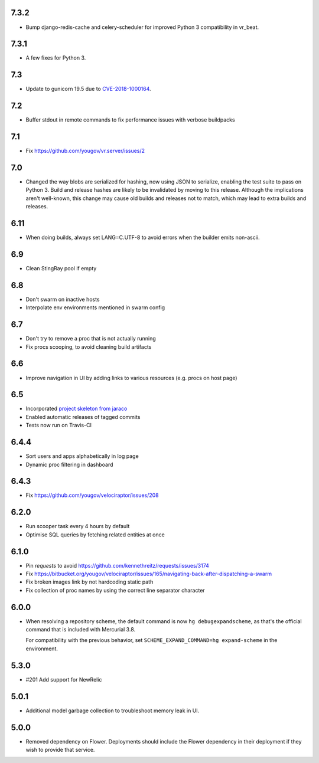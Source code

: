 7.3.2
-----

* Bump django-redis-cache and celery-scheduler for improved
  Python 3 compatibility in vr_beat.

7.3.1
-----

* A few fixes for Python 3.

7.3
---

* Update to gunicorn 19.5 due to
  `CVE-2018-1000164 <https://nvd.nist.gov/vuln/detail/CVE-2018-1000164>`_.

7.2
---

* Buffer stdout in remote commands to fix performance issues with
  verbose buildpacks

7.1
---

* Fix https://github.com/yougov/vr.server/issues/2

7.0
---

* Changed the way blobs are serialized for hashing, now using
  JSON to serialize, enabling the test suite to pass on Python 3.
  Build and release hashes are likely to be invalidated by moving
  to this release. Although the implications aren't well-known,
  this change may cause old builds and releases not to match,
  which may lead to extra builds and releases.

6.11
----

* When doing builds, always set LANG=C.UTF-8 to avoid errors
  when the builder emits non-ascii.

6.9
---

* Clean StingRay pool if empty

6.8
---

* Don't swarm on inactive hosts
* Interpolate env environments mentioned in swarm config

6.7
---

* Don't try to remove a proc that is not actually running
* Fix procs scooping, to avoid cleaning build artifacts

6.6
---

* Improve navigation in UI by adding links to various resources
  (e.g. procs on host page)

6.5
---

* Incorporated `project skeleton from jaraco
  <https://github.com/jaraco/skeleton>`_
* Enabled automatic releases of tagged commits
* Tests now run on Travis-CI

6.4.4
-----

* Sort users and apps alphabetically in log page
* Dynamic proc filtering in dashboard

6.4.3
-----

* Fix https://github.com/yougov/velociraptor/issues/208

6.2.0
-----

* Run scooper task every 4 hours by default
* Optimise SQL queries by fetching related entities at once

6.1.0
-----

* Pin `requests` to avoid https://github.com/kennethreitz/requests/issues/3174
* Fix https://bitbucket.org/yougov/velociraptor/issues/165/navigating-back-after-dispatching-a-swarm
* Fix broken images link by not hardcoding static path
* Fix collection of proc names by using the correct line separator character

6.0.0
-----

* When resolving a repository scheme, the default command is now
  ``hg debugexpandscheme``, as that's the official command that
  is included with Mercurial 3.8.

  For compatibility with the previous behavior, set
  ``SCHEME_EXPAND_COMMAND=hg expand-scheme`` in the
  environment.

5.3.0
-----

* #201 Add support for NewRelic

5.0.1
-----

* Additional model garbage collection to troubleshoot memory leak in UI.

5.0.0
-----

* Removed dependency on Flower. Deployments should include
  the Flower dependency in their deployment if they wish
  to provide that service.
